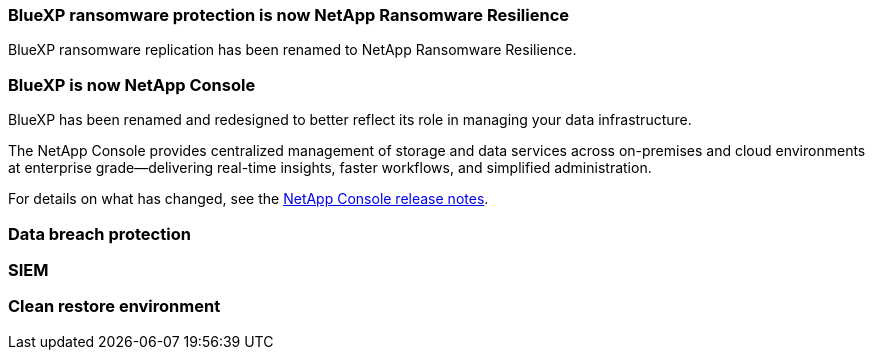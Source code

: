 === BlueXP ransomware protection is now NetApp Ransomware Resilience
 
BlueXP ransomware replication has been renamed to NetApp Ransomware Resilience. 

=== BlueXP is now NetApp Console
 
BlueXP has been renamed and redesigned to better reflect its role in managing your data infrastructure.  
 
The NetApp Console provides centralized management of storage and data services across on-premises and cloud environments at enterprise grade—delivering real-time insights, faster workflows, and simplified administration.
 
For details on what has changed, see the https://docs.netapp.com/us-en/console-relnotes/index.html[NetApp Console release notes].

=== Data breach protection 

=== SIEM 

=== Clean restore environment